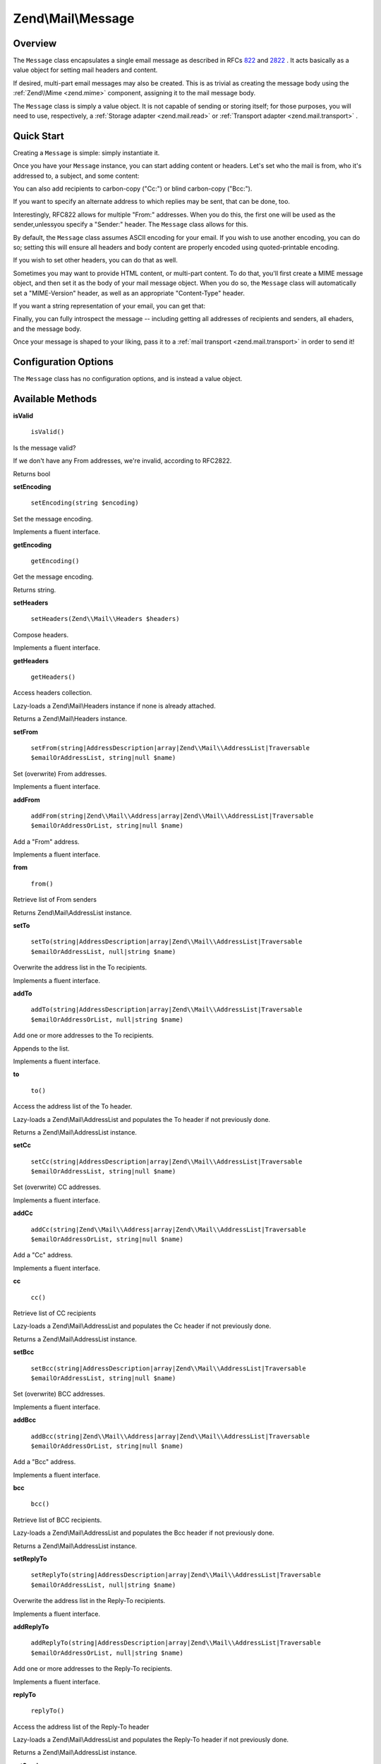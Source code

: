 
Zend\\Mail\\Message
===================

.. _zend.mail.message.intro:

Overview
--------

The ``Message`` class encapsulates a single email message as described in RFCs `822`_ and `2822`_ . It acts basically as a value object for setting mail headers and content.

If desired, multi-part email messages may also be created. This is as trivial as creating the message body using the :ref:`Zend\\Mime <zend.mime>` component, assigning it to the mail message body.

The ``Message`` class is simply a value object. It is not capable of sending or storing itself; for those purposes, you will need to use, respectively, a :ref:`Storage adapter <zend.mail.read>` or :ref:`Transport adapter <zend.mail.transport>` .

.. _zend.mail.message.quick-start:

Quick Start
-----------

Creating a ``Message`` is simple: simply instantiate it.

.. code-block:: php
    :linenos:
    
    use Zend\Mail\Message;
    
    $message = new Message();
    

Once you have your ``Message`` instance, you can start adding content or headers. Let's set who the mail is from, who it's addressed to, a subject, and some content:

.. code-block:: php
    :linenos:
    
    $message->addFrom("matthew@zend.com", "Matthew Weier O'Phinney")
            ->addTo("foobar@example.com")
            ->setSubject("Sending an email from Zend\Mail!");
    $message->setBody("This is the message body.");
    

You can also add recipients to carbon-copy ("Cc:") or blind carbon-copy ("Bcc:").

.. code-block:: php
    :linenos:
    
    $message->addCc("ralph.schindler@zend.com")
            ->addBcc("enrico.z@zend.com");
    

If you want to specify an alternate address to which replies may be sent, that can be done, too.

.. code-block:: php
    :linenos:
    
    $message->addReplyTo("matthew@weierophinney.net", "Matthew");
    

Interestingly, RFC822 allows for multiple "From:" addresses. When you do this, the first one will be used as the sender,unlessyou specify a "Sender:" header. The ``Message`` class allows for this.

.. code-block:: php
    :linenos:
    
    /*
     * Mail headers created:
     * From: Ralph Schindler <ralph.schindler@zend.com>, Enrico Zimuel <enrico.z@zend.com>
     * Sender: Matthew Weier O'Phinney <matthew@zend.com></matthew>
     */
    $message->addFrom("ralph.schindler@zend.com", "Ralph Schindler")
            ->addFrom("enrico.z@zend.com", "Enrico Zimuel")
            ->setSender("matthew@zend.com", "Matthew Weier O'Phinney");
    

By default, the ``Message`` class assumes ASCII encoding for your email. If you wish to use another encoding, you can do so; setting this will ensure all headers and body content are properly encoded using quoted-printable encoding.

.. code-block:: php
    :linenos:
    
    $message->setEncoding("UTF-8");
    

If you wish to set other headers, you can do that as well.

.. code-block:: php
    :linenos:
    
    /*
     * Mail headers created:
     * X-API-Key: FOO-BAR-BAZ-BAT
     */
    $message->getHeaders()->addHeaderLine('X-API-Key', 'FOO-BAR-BAZ-BAT');
    

Sometimes you may want to provide HTML content, or multi-part content. To do that, you'll first create a MIME message object, and then set it as the body of your mail message object. When you do so, the ``Message`` class will automatically set a "MIME-Version" header, as well as an appropriate "Content-Type" header.

.. code-block:: php
    :linenos:
    
    use Zend\Mail\Message,
        Zend\Mime\Message as MimeMessage,
        Zend\Mime\Part as MimePart;
    
    $text = new MimePart($textContent);
    $text->type = "text/plain";
    
    $html = new MimePart($htmlMarkup);
    $html->type = "text/html";
    
    $image = new MimePart(fopen($pathToImage));
    $image->type = "image/jpeg";
    
    $body = new MimeMessage();
    $body->setParts(array($text, $html, $image));
    
    $message = new Message();
    $message->setBody($body);
    

If you want a string representation of your email, you can get that:

.. code-block:: php
    :linenos:
    
    echo $message->toString();
    

Finally, you can fully introspect the message -- including getting all addresses of recipients and senders, all ehaders, and the message body.

.. code-block:: php
    :linenos:
    
    // Headers
    // Note: this will also grab all headers for which accessors/mutators exist in 
    // the Message object itself.
    foreach ($message->getHeaders() as $header) {
        echo $header->toString();
        // or grab values: $header->getFieldName(), $header->getFieldValue()
    }
    
    // The logic below also works for the methods cc(), bcc(), to(), and replyTo()
    foreach ($message->from() as $address) {
        printf("%s: %s\n", $address->getEmail(), $address->getName());
    }
    
    // Sender
    $address = $message->getSender();
    printf("%s: %s\n", $address->getEmail(), $address->getName());
    
    // Subject
    echo "Subject: ", $message->getSubject(), "\n";
    
    // Encoding
    echo "Encoding: ", $message->getEncoding(), "\n";
    
    // Message body:
    echo $message->getBody();     // raw body, or MIME object
    echo $message->getBodyText(); // body as it will be sent
    

Once your message is shaped to your liking, pass it to a :ref:`mail transport <zend.mail.transport>` in order to send it!

.. code-block:: php
    :linenos:
    
    $transport->send($message);
    

.. _zend.mail.message.options:

Configuration Options
---------------------

The ``Message`` class has no configuration options, and is instead a value object.

.. _zend.mail.message.methods:

Available Methods
-----------------

.. _zend.mail.message.methods.is-valid:


**isValid**


    ``isValid()``


Is the message valid?

If we don't have any From addresses, we're invalid, according to RFC2822.

Returns bool

.. _zend.mail.message.methods.set-encoding:


**setEncoding**


    ``setEncoding(string $encoding)``


Set the message encoding.

Implements a fluent interface.

.. _zend.mail.message.methods.get-encoding:


**getEncoding**


    ``getEncoding()``


Get the message encoding.

Returns string.

.. _zend.mail.message.methods.set-headers:


**setHeaders**


    ``setHeaders(Zend\\Mail\\Headers $headers)``


Compose headers.

Implements a fluent interface.

.. _zend.mail.message.methods.get-headers:


**getHeaders**


    ``getHeaders()``


Access headers collection.

Lazy-loads a Zend\\Mail\\Headers instance if none is already attached.

Returns a Zend\\Mail\\Headers instance.

.. _zend.mail.message.methods.set-from:


**setFrom**


    ``setFrom(string|AddressDescription|array|Zend\\Mail\\AddressList|Traversable $emailOrAddressList, string|null $name)``


Set (overwrite) From addresses.

Implements a fluent interface.

.. _zend.mail.message.methods.add-from:


**addFrom**


    ``addFrom(string|Zend\\Mail\\Address|array|Zend\\Mail\\AddressList|Traversable $emailOrAddressOrList, string|null $name)``


Add a "From" address.

Implements a fluent interface.

.. _zend.mail.message.methods.from:


**from**


    ``from()``


Retrieve list of From senders

Returns Zend\\Mail\\AddressList instance.

.. _zend.mail.message.methods.set-to:


**setTo**


    ``setTo(string|AddressDescription|array|Zend\\Mail\\AddressList|Traversable $emailOrAddressList, null|string $name)``


Overwrite the address list in the To recipients.

Implements a fluent interface.

.. _zend.mail.message.methods.add-to:


**addTo**


    ``addTo(string|AddressDescription|array|Zend\\Mail\\AddressList|Traversable $emailOrAddressOrList, null|string $name)``


Add one or more addresses to the To recipients.

Appends to the list.

Implements a fluent interface.

.. _zend.mail.message.methods.to:


**to**


    ``to()``


Access the address list of the To header.

Lazy-loads a Zend\\Mail\\AddressList and populates the To header if not previously done.

Returns a Zend\\Mail\\AddressList instance.

.. _zend.mail.message.methods.set-cc:


**setCc**


    ``setCc(string|AddressDescription|array|Zend\\Mail\\AddressList|Traversable $emailOrAddressList, string|null $name)``


Set (overwrite) CC addresses.

Implements a fluent interface.

.. _zend.mail.message.methods.add-cc:


**addCc**


    ``addCc(string|Zend\\Mail\\Address|array|Zend\\Mail\\AddressList|Traversable $emailOrAddressOrList, string|null $name)``


Add a "Cc" address.

Implements a fluent interface.

.. _zend.mail.message.methods.cc:


**cc**


    ``cc()``


Retrieve list of CC recipients

Lazy-loads a Zend\\Mail\\AddressList and populates the Cc header if not previously done.

Returns a Zend\\Mail\\AddressList instance.

.. _zend.mail.message.methods.set-bcc:


**setBcc**


    ``setBcc(string|AddressDescription|array|Zend\\Mail\\AddressList|Traversable $emailOrAddressList, string|null $name)``


Set (overwrite) BCC addresses.

Implements a fluent interface.

.. _zend.mail.message.methods.add-bcc:


**addBcc**


    ``addBcc(string|Zend\\Mail\\Address|array|Zend\\Mail\\AddressList|Traversable $emailOrAddressOrList, string|null $name)``


Add a "Bcc" address.

Implements a fluent interface.

.. _zend.mail.message.methods.bcc:


**bcc**


    ``bcc()``


Retrieve list of BCC recipients.

Lazy-loads a Zend\\Mail\\AddressList and populates the Bcc header if not previously done.

Returns a Zend\\Mail\\AddressList instance.

.. _zend.mail.message.methods.set-reply-to:


**setReplyTo**


    ``setReplyTo(string|AddressDescription|array|Zend\\Mail\\AddressList|Traversable $emailOrAddressList, null|string $name)``


Overwrite the address list in the Reply-To recipients.

Implements a fluent interface.

.. _zend.mail.message.methods.add-reply-to:


**addReplyTo**


    ``addReplyTo(string|AddressDescription|array|Zend\\Mail\\AddressList|Traversable $emailOrAddressOrList, null|string $name)``


Add one or more addresses to the Reply-To recipients.

Implements a fluent interface.

.. _zend.mail.message.methods.reply-to:


**replyTo**


    ``replyTo()``


Access the address list of the Reply-To header

Lazy-loads a Zend\\Mail\\AddressList and populates the Reply-To header if not previously done.

Returns a Zend\\Mail\\AddressList instance.

.. _zend.mail.message.methods.set-sender:


**setSender**


    ``setSender(mixed $emailOrAddress, mixed $name)``


Set the message envelope Sender header.

Implements a fluent interface.

.. _zend.mail.message.methods.get-sender:


**getSender**


    ``getSender()``


Retrieve the sender address, if any.

Returns null or a Zend\\Mail\\AddressDescription instance.

.. _zend.mail.message.methods.set-subject:


**setSubject**


    ``setSubject(string $subject)``


Set the message subject header value.

Implements a fluent interface.

.. _zend.mail.message.methods.get-subject:


**getSubject**


    ``getSubject()``


Get the message subject header value.

Returns null or a string.

.. _zend.mail.message.methods.set-body:


**setBody**


    ``setBody(null|string|Zend\\Mime\\Message|object $body)``


Set the message body.

Implements a fluent interface.

.. _zend.mail.message.methods.get-body:


**getBoidy**


    ``getBody()``


Return the currently set message body.

Returns null, a string, or an object.

.. _zend.mail.message.methods.get-body-text:


**getBodyText**


    ``getBodyText()``


Get the string-serialized message body text.

Returns null or a string.

.. _zend.mail.message.methods.to-string:


**toString**


    ``toString()``


Serialize to string.

Returns string.

.. _zend.mail.message.examples:

Examples
--------

Please :ref:`see the Quick Start section <zend.mail.message.quick-start>` .


.. _`822`: http://www.w3.org/Protocols/rfc822/
.. _`2822`: http://www.ietf.org/rfc/rfc2822.txt
